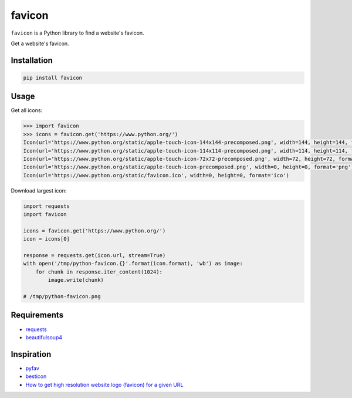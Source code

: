 ========
favicon
========


.. start-badges

.. image:: https://img.shields.io/pypi/v/favicon.svg
   :target: https://pypi.python.org/pypi/favicon

.. image:: https://img.shields.io/badge/license-MIT-blue.svg
   :target: /LICENSE

.. image:: https://travis-ci.org/scottwernervt/favicon.svg?branch=master
   :target: https://travis-ci.org/scottwernervt/favicon

``favicon`` is a Python library to find a website's favicon.

.. end-badges

Get a website's favicon.

Installation
============

.. code-block:: bash

   pip install favicon

Usage
=====

Get all icons:

.. code-block:: python

   >>> import favicon
   >>> icons = favicon.get('https://www.python.org/')
   Icon(url='https://www.python.org/static/apple-touch-icon-144x144-precomposed.png', width=144, height=144, format='png')
   Icon(url='https://www.python.org/static/apple-touch-icon-114x114-precomposed.png', width=114, height=114, format='png')
   Icon(url='https://www.python.org/static/apple-touch-icon-72x72-precomposed.png', width=72, height=72, format='png')
   Icon(url='https://www.python.org/static/apple-touch-icon-precomposed.png', width=0, height=0, format='png')
   Icon(url='https://www.python.org/static/favicon.ico', width=0, height=0, format='ico')

Download largest icon:

.. code-block:: python

   import requests
   import favicon

   icons = favicon.get('https://www.python.org/')
   icon = icons[0]

   response = requests.get(icon.url, stream=True)
   with open('/tmp/python-favicon.{}'.format(icon.format), 'wb') as image:
       for chunk in response.iter_content(1024):
           image.write(chunk)

   # /tmp/python-favicon.png

Requirements
============

* `requests <http://docs.python-requests.org/>`_
* `beautifulsoup4 <https://www.crummy.com/software/BeautifulSoup/bs4/doc/>`_

Inspiration
===========

* `pyfav <https://github.com/phillipsm/pyfav>`_
* `besticon <https://github.com/mat/besticon/>`_
* `How to get high resolution website logo (favicon) for a given URL <https://stackoverflow.com/questions/21991044/how-to-get-high-resolution-website-logo-favicon-for-a-given-url>`_
